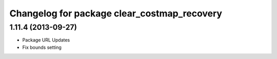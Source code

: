 ^^^^^^^^^^^^^^^^^^^^^^^^^^^^^^^^^^^^^^^^^^^^
Changelog for package clear_costmap_recovery
^^^^^^^^^^^^^^^^^^^^^^^^^^^^^^^^^^^^^^^^^^^^

1.11.4 (2013-09-27)
-------------------
* Package URL Updates
* Fix bounds setting 
